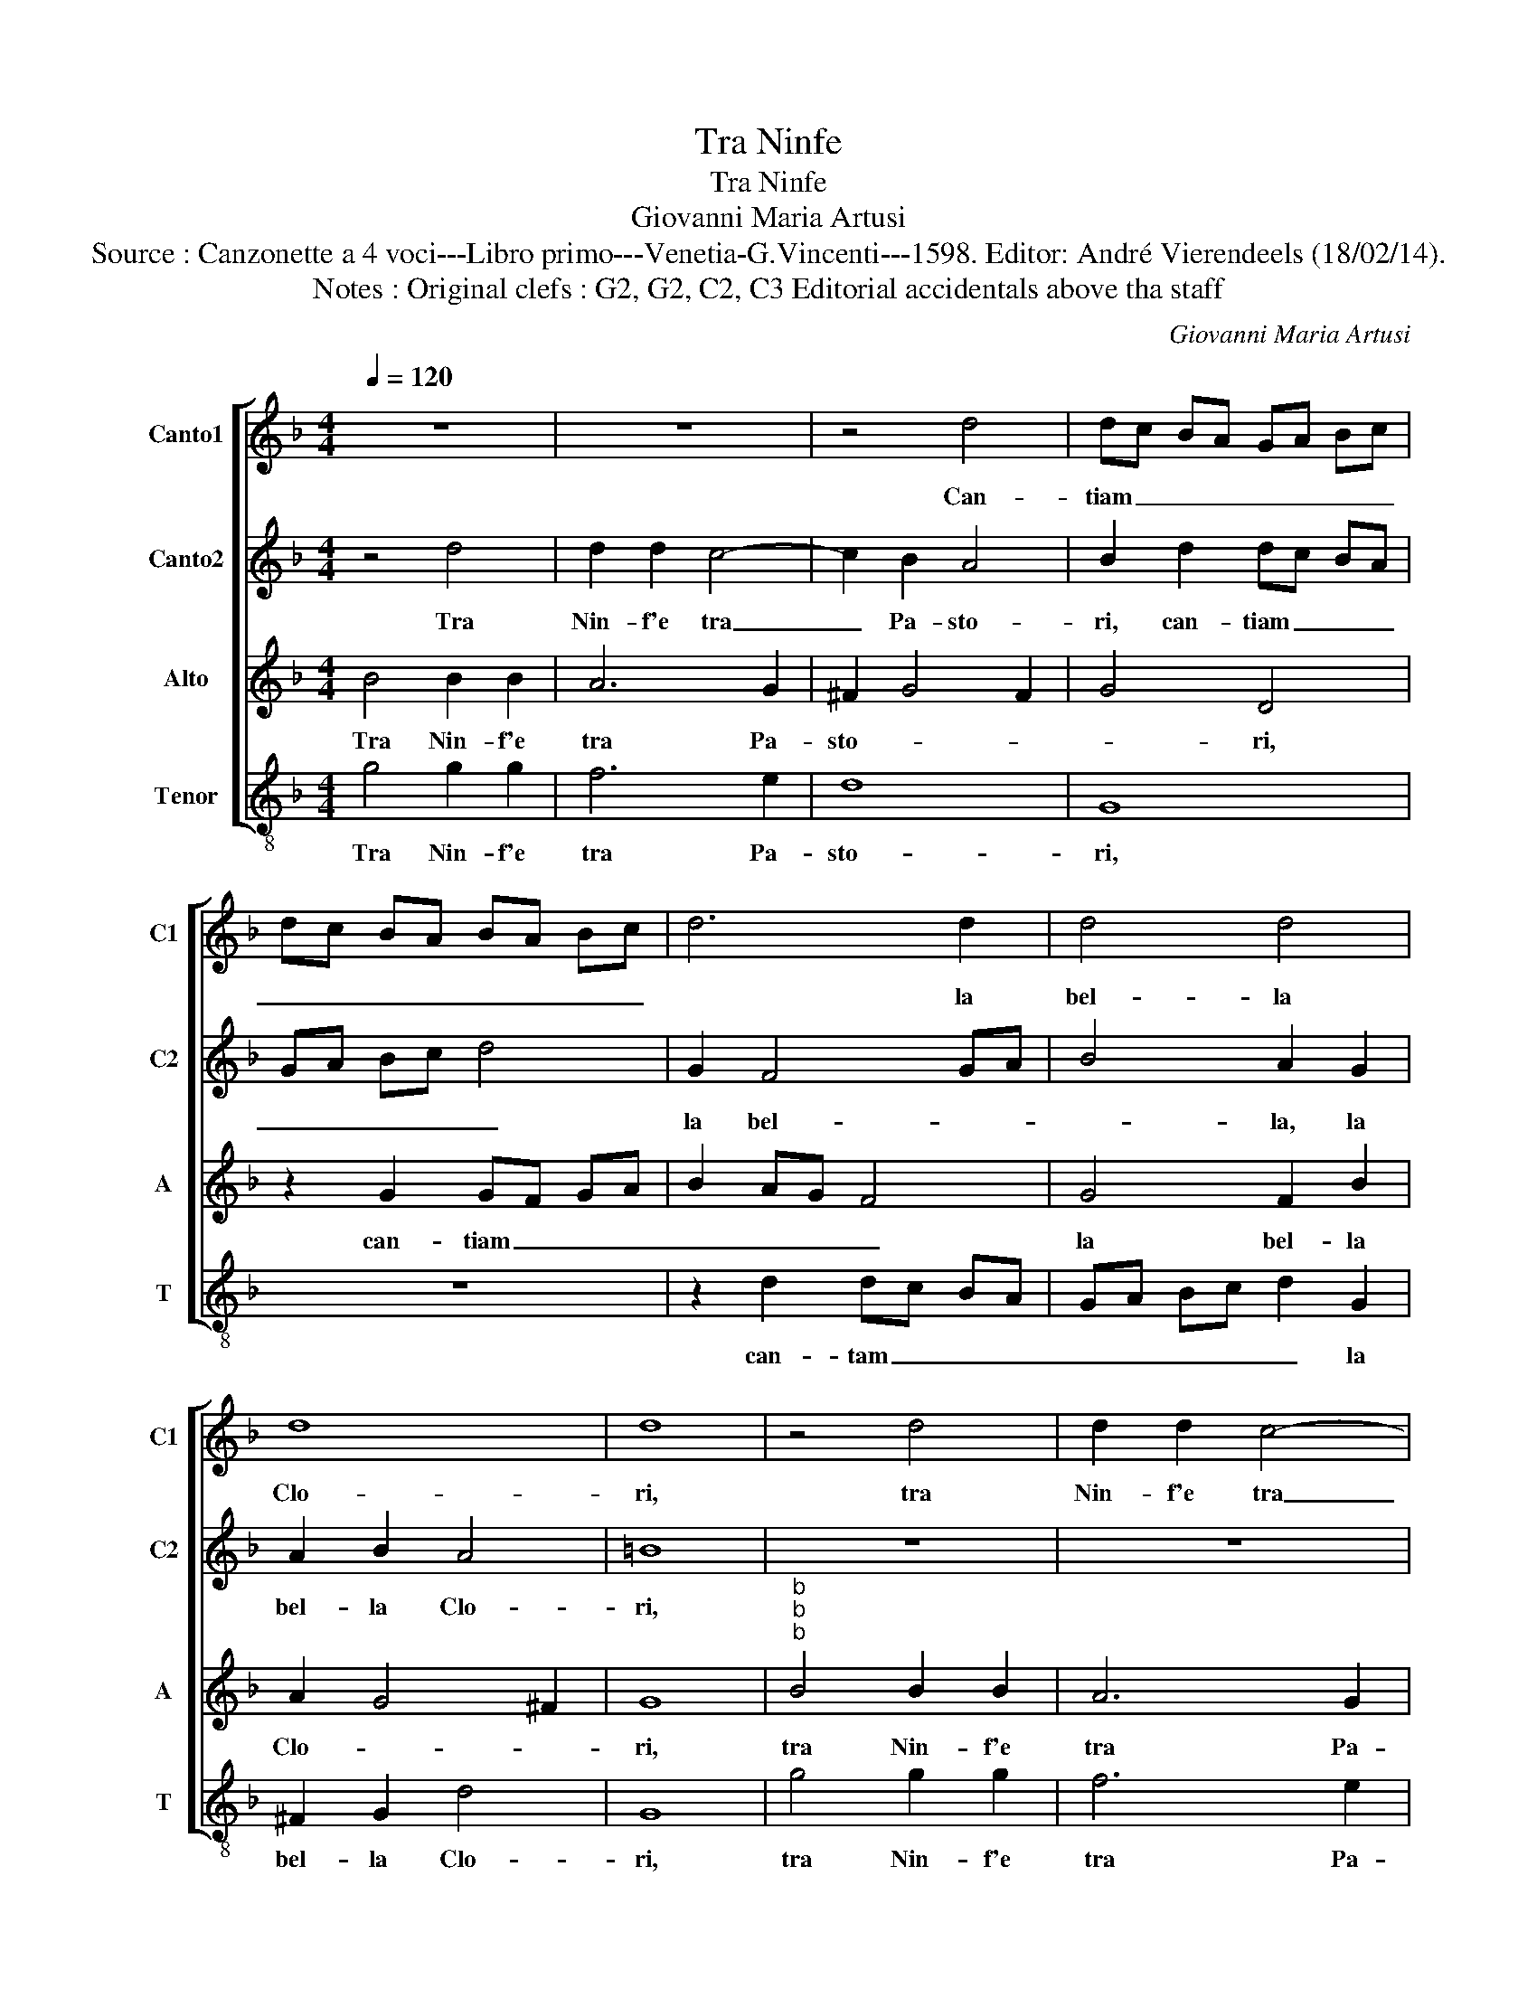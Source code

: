 X:1
T:Tra Ninfe
T:Tra Ninfe
T:Giovanni Maria Artusi
T:Source : Canzonette a 4 voci---Libro primo---Venetia-G.Vincenti---1598. Editor: André Vierendeels (18/02/14).
T:Notes : Original clefs : G2, G2, C2, C3 Editorial accidentals above tha staff
C:Giovanni Maria Artusi
%%score [ 1 2 3 4 ]
L:1/8
Q:1/4=120
M:4/4
K:F
V:1 treble nm="Canto1" snm="C1"
V:2 treble nm="Canto2" snm="C2"
V:3 treble nm="Alto" snm="A"
V:4 treble-8 nm="Tenor" snm="T"
V:1
 z8 | z8 | z4 d4 | dc BA GA Bc | dc BA BA Bc | d6 d2 | d4 d4 | d8 | d8 | z4 d4 | d2 d2 c4- | %11
w: ||Can-|tiam _ _ _ _ _ _ _|_ _ _ _ _ _ _ _|* la|bel- la|Clo-|ri,|tra|Nin- f'e tra|
 c2 B2 A4 | B2 d2 dc BA | GA Bc d4 | G2 F4 GA | B4 A2 G2 | A2 B2 A4 | =B8 | d4 d2 d2 | d6 c2 | %20
w: _ pa- sto-|ri, can- tiam _ _ _|_ _ _ _ _|la bel- * *|* la, la|bel- la clo-|ri,|che port' ogn'|hor nel|
 c6 d2 | c4 c4 | d2 f4 ed | ed cB A2 A2 | G2 B2 _e4 | d2 cB A2 G2 | A2 Bc d4 | d8 | B4 B2 B2 | %29
w: vi- *|* so,|di- pin- * *|* * * * * t'il|Pa- ra- di-|||so,|che port' ogn'|
 B4 z4 | z4 z2 B2 | G4 A4 | B2 dc BA B2 | G2 g2 fe dc | B2 G2 c3 B | A2 Bc d4- | d2 cB A4 | =B8 |] %38
w: hor|nel|vi- so,|di- pin _ _ _ _|to,- di- pin- * * *|* t'il Pa- ra-|di- * * *||so.|
V:2
 z4 d4 | d2 d2 c4- | c2 B2 A4 | B2 d2 dc BA | GA Bc d4 | G2 F4 GA | B4 A2 G2 | A2 B2 A4 | =B8 | %9
w: Tra|Nin- f'e tra|_ Pa- sto-|ri, can- tiam _ _ _|_ _ _ _ _|la bel- * *|* la, la|bel- la Clo-|ri,|
 z8 | z8 | z4 d4 | dc BA GA Bc | dc BA BA Bc | d6 d2 | d4 d4 | d8 | d8 | B4 B2 B2 | B4 z4 | %20
w: ||can-|tiam _ _ _ _ _ _ _|_ _ _ _ _ _ _ _|* la|bel- la|Clo-|ri,|che port' ogn'|hor|
 z4 z2 B2 | G4 A4 | B2 dc BA B2 | G2 g2 fe dc | B2 G2 c3 B | A2 Bc d4- | d2 cB A4 | =B8 | %28
w: nel|vi- so,|di- pin- * * * *|to, di- pin- * * *|* t'il Pa- ra-|di- * * *||so,|
 d4 d2 d2 | d6 d2 | c6 d2 | c4 c4 | d2 f4 ed | ed cB A2 A2 | G2 B2 _e4 | d2 cB A2 G2 | A2 Bc d4 | %37
w: che port' ogn'|hor nel|vi- *|* so,|di- pin- * *|* * * * * t'il|Pa- ra- di-|||
 d8 |] %38
w: so.|
V:3
 B4 B2 B2 | A6 G2 | ^F2 G4 F2 | G4 D4 | z2 G2 GF GA | B2 AG F4 | G4 F2 B2 | A2 G4 ^F2 | G8 | %9
w: Tra Nin- f'e|tra Pa-|sto- * *|* ri,|can- tiam _ _ _|_ _ _ _|la bel- la|Clo- * *|ri,|
"^b""^b""^b" B4 B2 B2 | A6 G2 | ^F2 G4 F2 | G4 D4 | z2 G2 GF GA | B2 AG F4 | G4 F2 B2 | A2 G4 ^F2 | %17
w: tra Nin- f'e|tra Pa-|sto- * *|* ri,|can- tiam _ _ _|_ _ _ _|la bel- la|Clo- * *|
 G8 |"^-natural""^-natural""^-natural" F4 F2 F2 | F6 A2 | A2 GF E2 F2- | F2 E2 F4 | F2 D4 G2 | %23
w: ri,|che port' ogn'|hor nel|vi- * * * *|* * so,|di- pin- t'il|
 E2 E2 F4 | G8 | F6 G2- | G2 ^F2 F4 | G8 |"^-natural""^-natural""^-natural" F4 F2 F2 | F6 A2 | %30
w: Pa- ra- di-|so,|il Pa-|* ra- di-|so,|che port' ogn'-|hor nel|
 A2 GF E2 F2- | F2 E2 F4 | F2 D4 G2 | E2 E2 F4 | G8 | F6 G2- | G2 ^F2 F4 | G8 |] %38
w: vi- * * * *|* * so,|di- pin- t'il|Pa- ra- di-|so,|il Pa-|* ra- di-|so.|
V:4
 g4 g2 g2 | f6 e2 | d8 | G8 | z8 | z2 d2 dc BA | GA Bc d2 G2 | ^F2 G2 d4 | G8 | g4 g2 g2 | f6 e2 | %11
w: Tra Nin- f'e|tra Pa-|sto-|ri,||can- tam _ _ _|_ _ _ _ _ la|bel- la Clo-|ri,|tra Nin- f'e|tra Pa-|
 d8 | G8 | z8 | z2 d2 dc BA | GA Bc d2 G2 | ^F2 G2 d4 | G8 | B4 B2 B2 | B6 f2 | f2 ed c2 B2 | %21
w: sto-|ri,||can- tiam _ _ _|_ _ _ _ _ la|bel- la Clo-|ri,|che port' ogn'|hor nel|vi- * * * *|
 c4 F4 | B8 | c4 d4 | _e4 c4 | d8- | d8 | G8 | B4 B2 B2 | B6 f2 | f2 ed c2 B2 | c4 F4 | B8 | %33
w: * so,|di-|pin- t'il|Pa- ra-|di-||so,|che port' ogn'|hor nel|vi- * * * *|* so,|di|
 c4 d4 | _e4 c4 | d8- | d8 | G8 |] %38
w: pin- t'il|Pa- ra-|di-||so.|

